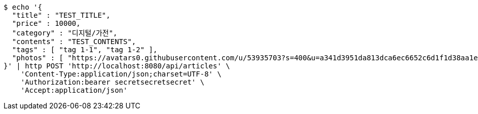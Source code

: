 [source,bash]
----
$ echo '{
  "title" : "TEST_TITLE",
  "price" : 10000,
  "category" : "디지털/가전",
  "contents" : "TEST_CONTENTS",
  "tags" : [ "tag 1-1", "tag 1-2" ],
  "photos" : [ "https://avatars0.githubusercontent.com/u/53935703?s=400&u=a341d3951da813dca6ec6652c6d1f1d38aa1e42d&v=4", "https://avatars0.githubusercontent.com/u/53935703?s=400&u=a341d3951da813dca6ec6652c6d1f1d38aa1e42d&v=4" ]
}' | http POST 'http://localhost:8080/api/articles' \
    'Content-Type:application/json;charset=UTF-8' \
    'Authorization:bearer secretsecretsecret' \
    'Accept:application/json'
----